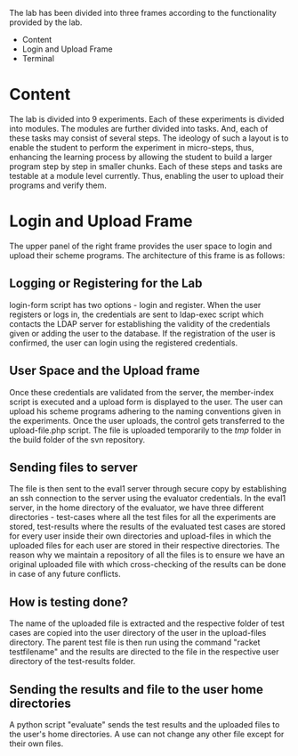#+TITLE : Architecture of POPL Virtual Lab

The lab has been divided into three frames according to the
functionality provided by the lab.
- Content
- Login and Upload Frame
- Terminal

* Content
The lab is divided into 9 experiments.  Each of these experiments is
divided into modules.  The modules are further divided into tasks. And,
each of these tasks may consist of several steps.  The ideology of such
a layout is to enable the student to perform the experiment in
micro-steps, thus, enhancing the learning process by allowing the
student to build a larger program step by step in smaller chunks.  Each
of these steps and tasks are testable at a module level currently.
Thus, enabling the user to upload their programs and verify them.

* Login and Upload Frame
The upper panel of the right frame provides the user space to login and
upload their scheme programs. The architecture of this frame is as follows:

** Logging or Registering for the Lab
login-form script has two options - login and register. When the user
registers or logs in, the credentials are sent to ldap-exec script which
contacts the LDAP server for establishing the validity of the
credentials given or adding the user to the database. If the
registration of the user is confirmed, the user can login using the
registered credentials.

** User Space and the Upload frame
Once these credentials are validated from the
server, the member-index script is executed and a upload form is
displayed to the user. The user can upload his scheme programs adhering
to the naming conventions given in the experiments. Once the user
uploads, the control gets transferred to the upload-file.php script. The
file is uploaded temporarily to the /tmp/ folder in the build folder of
the svn repository.

** Sending files to server
The file is then sent to the eval1 server through secure copy by
establishing an ssh connection to the server using the evaluator
credentials. In the eval1 server, in the home directory of the
evaluator, we have three different directories - test-cases where all
the test files for all the experiments are stored, test-results where
the results of the evaluated test cases are stored for every user inside
their own directories and upload-files in which the uploaded files for
each user are stored in their respective directories. The reason why we
maintain a repository of all the files is to ensure we have an original
uploaded file with which cross-checking of the results can be done in
case of any future conflicts.

** How is testing done?  
The name of the uploaded file is extracted and the respective folder of
test cases are copied into the user directory of the user in the
upload-files directory. The parent test file is then run using the
command "racket testfilename" and the results are directed to the file
in the respective user directory of the test-results folder.

** Sending the results and file to the user home directories
A python script "evaluate" sends the test results and the uploaded files
to the user's home directories. A use can not change any other file
except for their own files.
